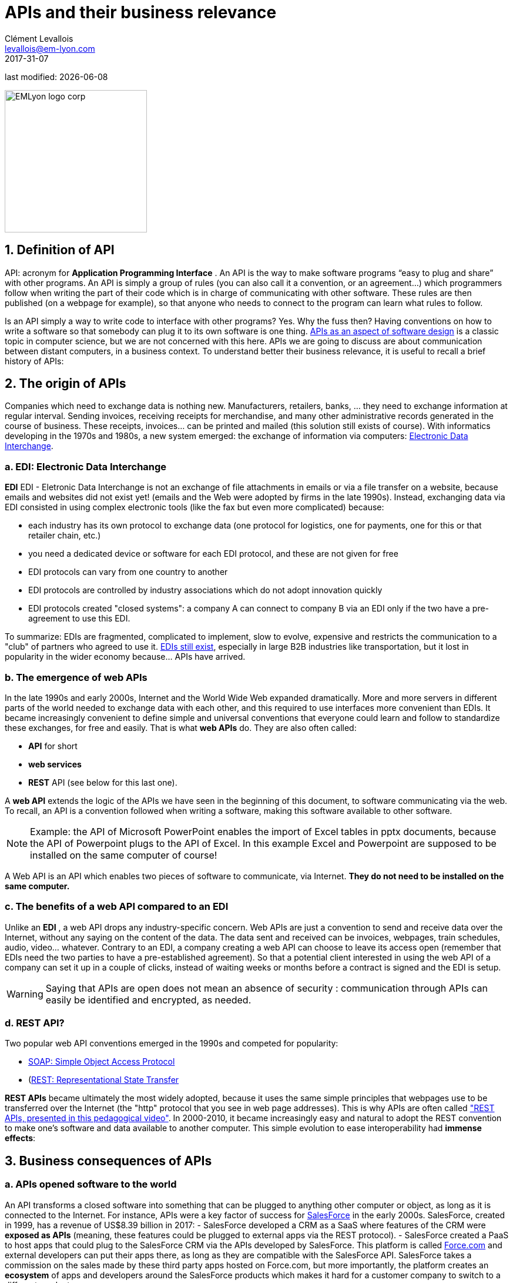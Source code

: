= APIs and their business relevance
Clément Levallois <levallois@em-lyon.com>
2017-31-07

last modified: {docdate}

:icons!:
:iconsfont:   font-awesome
:revnumber: 1.0
:example-caption!:
ifndef::imagesdir[:imagesdir: ../images]
ifndef::sourcedir[:sourcedir: ../../../main/java]

:title-logo-image: EMLyon_logo_corp.png[width="242" align="center"]

image::EMLyon_logo_corp.png[width="242" align="center"]

//ST: 'Escape' or 'o' to see all sides, F11 for full screen, 's' for speaker notes

== 1. Definition of API
API: acronym for *Application Programming Interface* (((API, definition))). An ((API)) is the way to make software programs “easy to plug and share” with other programs.
//+
An API is simply a group of rules (you can also call it a convention, or an agreement...) which programmers follow when writing the part of their code which is in charge of communicating with other software.
These rules are then published (on a webpage for example), so that anyone who needs to connect to the program can learn what rules to follow.

//+
Is an API simply a way to write code to  interface with other programs? Yes. Why the fuss then? Having conventions on how to write a software so that somebody can plug it to its own software is one thing.
https://dzone.com/articles/how-design-good-regular-api[APIs as an aspect of software design] is a classic topic in computer science, but we are not concerned with this here.
//+
APIs we are going to discuss are about communication between distant computers, in a business context. To understand better their business relevance, it is useful to recall a brief history of APIs:

== 2. The origin of APIs
Companies which need to exchange data is nothing new.
Manufacturers, retailers, banks, ... they need to exchange information at regular interval.
//+
Sending invoices, receiving receipts for merchandise, and many other administrative records generated in the course of business.
//+
These receipts, invoices... can be printed and mailed (this solution still exists of course).
//+
With informatics developing in the 1970s and 1980s, a new system emerged: the exchange of information via computers: https://en.wikipedia.org/wiki/Electronic_data_interchange[Electronic Data Interchange].

=== a. EDI: Electronic Data Interchange
*EDI* ((EDI - Eletronic Data Interchange)) is not an exchange of file attachments in emails or via a file transfer on a website, because emails and websites did not exist yet! (emails and the Web were adopted by firms in the late 1990s).
//+
Instead, exchanging data via EDI consisted in using complex electronic tools (like the fax but even more complicated) because:

//+
- each industry has its own protocol to exchange data (one protocol for logistics, one for payments, one for this or that retailer chain, etc.)
- you need a dedicated device or software for each EDI protocol, and these are not given for free
//+
- EDI protocols can vary from one country to another
- EDI protocols are controlled by industry associations which do not adopt innovation quickly
//+
- EDI protocols created "closed systems": a company A can connect to company B via an EDI only if the two have a pre-agreement to use this EDI.

//+
To summarize: EDIs are fragmented, complicated to implement, slow to evolve, expensive and restricts the communication to a "club" of partners who agreed to use it.
//+
http://cerasis.com/2014/12/11/edi-in-transportation/[EDIs still exist], especially in large B2B industries like transportation, but it lost in popularity in the wider economy because...  APIs have arrived.

=== b. The emergence of web APIs
In the late 1990s and early 2000s, Internet and the ((World Wide Web)) expanded dramatically.
More and more servers in different parts of the world needed to exchange data with each other, and this required to use interfaces more convenient than EDIs.
//+
It became increasingly convenient to define simple and universal conventions that everyone could learn and follow to standardize these exchanges, for free and easily. That is what *web APIs* do. They are also often called:

//+
- *API* for short
- *web services* (((API, web service)))
- *REST* API (see below for this last one).

//+
A *web API* (((API, web service))) extends the logic of the APIs we have seen in the beginning of this document, to software communicating via the web. To recall, an API is a convention followed when writing a software, making this software available to other software.

//+
[NOTE]
====
Example: the API of Microsoft PowerPoint enables the import of Excel tables in pptx documents, because the API of Powerpoint plugs to the API of Excel. In this example Excel and Powerpoint are supposed to be installed on the same computer of course!
====

//+
A Web API is an API which enables two pieces of software to communicate, via Internet. *They do not need to be installed on the same computer.*

=== c. The benefits of a web API compared to an EDI
Unlike an *EDI* (((API, difference with EDIs))), a web API drops any industry-specific concern. Web APIs are just a convention to send and receive data over the Internet, without any saying on the content of the data.
//+
The data sent and received can be invoices, webpages, train schedules, audio, video... whatever.
Contrary to an EDI, a company creating a web API can choose to leave its access [underline]#open# (remember that EDIs need the two parties to have a pre-established agreement).
//+
So that a potential client interested in using the web API of a company can set it up in a couple of clicks, instead of waiting weeks or months before a contract is signed and the EDI is setup.

//+
[WARNING]
====
Saying that APIs are open does not mean an absence of security (((API, security of))): communication through APIs can easily be identified and encrypted, as needed.
====

//+
=== d. REST API?
Two popular web API conventions emerged in the 1990s and competed for popularity:

- https://en.wikipedia.org/wiki/SOAP[((SOAP: Simple Object Access Protocol))]
- (https://en.wikipedia.org/wiki/Representational_state_transfer[((REST: Representational State Transfer))]

//+
*REST APIs* (((API, REST protocol))) became ultimately the most widely adopted, because it uses the same simple principles that webpages use to be transferred over the Internet (the "http" protocol that you see in web page addresses).
This is why APIs are often called https://www.youtube.com/watch?v=7YcW25PHnAA["REST APIs, presented in this pedagogical video"].
//+
In 2000-2010, it became increasingly easy and natural to adopt the REST convention to make one's software and data available to another computer.
This simple evolution to ease interoperability had *immense effects*:

== 3. Business consequences of APIs
=== a. APIs *opened* software to the world
An API transforms a closed software into something that can be plugged to anything other computer or object, as long as it is connected to the Internet.
//+
For instance, APIs were a key factor of success for https://en.wikipedia.org/wiki/Salesforce.com[SalesForce] in the early 2000s. SalesForce, created in 1999, has a revenue of US$8.39 billion in 2017:
//+
- ((SalesForce)) developed a CRM as a SaaS where features of the CRM were *exposed as APIs* (meaning, these features could be plugged to external apps via the REST protocol).
//+
- SalesForce created a ((PaaS)) to host apps that could plug to the SalesForce CRM via the APIs developed by SalesForce. This platform is called https://www.salesforce.com/products/platform/products/force/[Force.com] and external developers can put their apps there, as long as they are compatible with the SalesForce API.
//+
SalesForce takes a commission on the sales made by these third party apps hosted on Force.com, but more importantly, the platform creates an *ecosystem* of apps and developers around the SalesForce products which makes it hard for a customer company to switch to a different product.

=== b. APIs *accelerated* software innovation
Thanks to API it is now easier to add software blocks together and create new apps, even if these software blocks originate from different countries, industries, big and small.
//+
As an extreme example:
the Australian Victoria Police deployed a project for the recognition of stolen vehicles through the video recognition of licence plates on cars passing in the street (stolen vehicles get their license plates immediately recognized).
This is a $86,000,000 project.
An individual actually replicated this https://medium.freecodecamp.org/how-i-replicated-an-86-million-project-in-57-lines-of-code-277031330ee9[project with just 57 lines of code and a dashcam].
How so?
Just because he could use existing software for licence plate recognition, available as an API, instead of re-developing this by himself.

//+
Another example:
https://twitter.com/levelsio/status/880241628580937728?lang=en[Peter Levels] demonstrated the potential of APIs by building a "Luggage delivery service" just with existing apps connected together via their APIs.
Without a line of code:

image::luggage-api.jpg[align="center", title="Building a world wide luggage delivery service without code", pdfwidth="25%", width= 350, book="keep"]

This service is designed by organizing several sub-services, which coordinate by communicating via their APIs.
//+
How does communication work? Who "orchestrates" these services? Peter uses https://zapier.com/[Zappier], a service whose role is to make these APIs communicate with each other.
Beyond these striking examples, the lessons to be learned are:
//+
- more and more services are available via API. Do not reinvent the wheel, just use the APIs.
- coordinating multiple APIs allows you to create entirely new services (not just: "manage my emails by API")
- services like https://zapier.com/[Zappier] allow coordination / communication between APIs, but it also favors *automation*.

=== c. APIs *opened* data
Companies and public organization own many datasets of great business interest.
The use of these datasets can be free (for small projects and NGOs) or monetized if the user is an enterprise.
//+
Without APIs, datasets can be made publicly available as docs (eg, Excel spreadsheets) to download but this is not practical (try downloading something like `all_train_schedules_2000_to_2017.xls` !).
//+
Let's take the example of a transportation company like French SNCF which finds it interesting to publish station names, train schedules, real time information on train traffic, etc. because it could be used by other companies to build new services : how can it do it?

//+
- The data is on a server of SNCF
- SNCF adds http://doc.navitia.io/#getting-started[an API and its documentation], making the data available to developers able to https://youtu.be/7YcW25PHnAA[connect to APIs, which is a basic skill in software development].
- Entrepreneurs and programmers in general will be able to access the data via the API and use it, creating https://www.digital.sncf.com/actualites/api-sncf-deux-ans-deja[new services based on this train information].
//+
*Open data* (((open data))) designates this movement to make datasets available to a broad audience, and web APIs have been a key technological ingredient in this movement.

== 4. The ecosystem of APIs
=== a. A wealth of APIs
To discover new APIs, or to make your APIs easier to discover, the most well known place is https://www.programmableweb.com/[the website "Programmable Web"] (see also http://apis.io/[apis.io]). Searching on this website, you will find  https://www.programmableweb.com/api/coca-cola-enterprises[APIs providing business services], or   https://www.programmableweb.com/api/itsthisforthat[APIs of a fun and odd sort].

//+
Still, many APIs are not listed on this website, and a google search for "info I need + API" is also a good way to find if the API you need exists. http://hotline.whalemuseum.org/api[Interested in whale sightings? There is an API for that].

=== b. APIs: a business world of its own
*APIs* (((API))) have become central to the economy.
As a result, a large number of services associated to APIs have developed to cater for all the needs of companies that use them:

//+
- how to create an API
- how to manage the documentation of a large number of APIs
- how to connect a wide variety of APIs
- how to control and audit the security of APIs
- how to monetize and API...

//+
-> Many large firms and startups now specialize in all these domains of activity. This is the https://twitter.com/medjawii?lang=en[landscape of the main companies active in the API industry]:

<<<<

//+
image::api-landscape-2017.jpg[pdfwidth="90%", align="center", title="The API landscape in 2017 by Mehdi Medjaoui", book="keep"]

== The end
//+

Find references for this lesson, and other lessons, https://seinecle.github.io/mk99/[here].

image:round_portrait_mini_150.png[align="center", role="right"]

This course is made by Clement Levallois.

Discover my other courses in data / tech for business: https://www.clementlevallois.net

Or get in touch via Twitter: https://www.twitter.com/seinecle[@seinecle]
